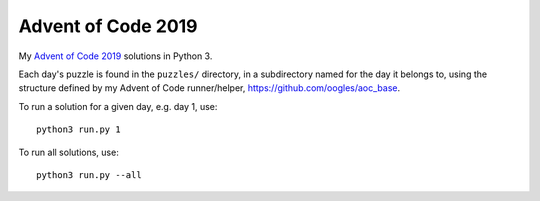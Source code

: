 Advent of Code 2019
===================

My `Advent of Code 2019 <https://adventofcode.com/2019>`_ solutions in Python 3.

Each day's puzzle is found in the ``puzzles/`` directory, in a subdirectory named for the day it belongs to, using the structure defined by my Advent of Code runner/helper, https://github.com/oogles/aoc_base.

To run a solution for a given day, e.g. day 1, use::

    python3 run.py 1

To run all solutions, use::

    python3 run.py --all
